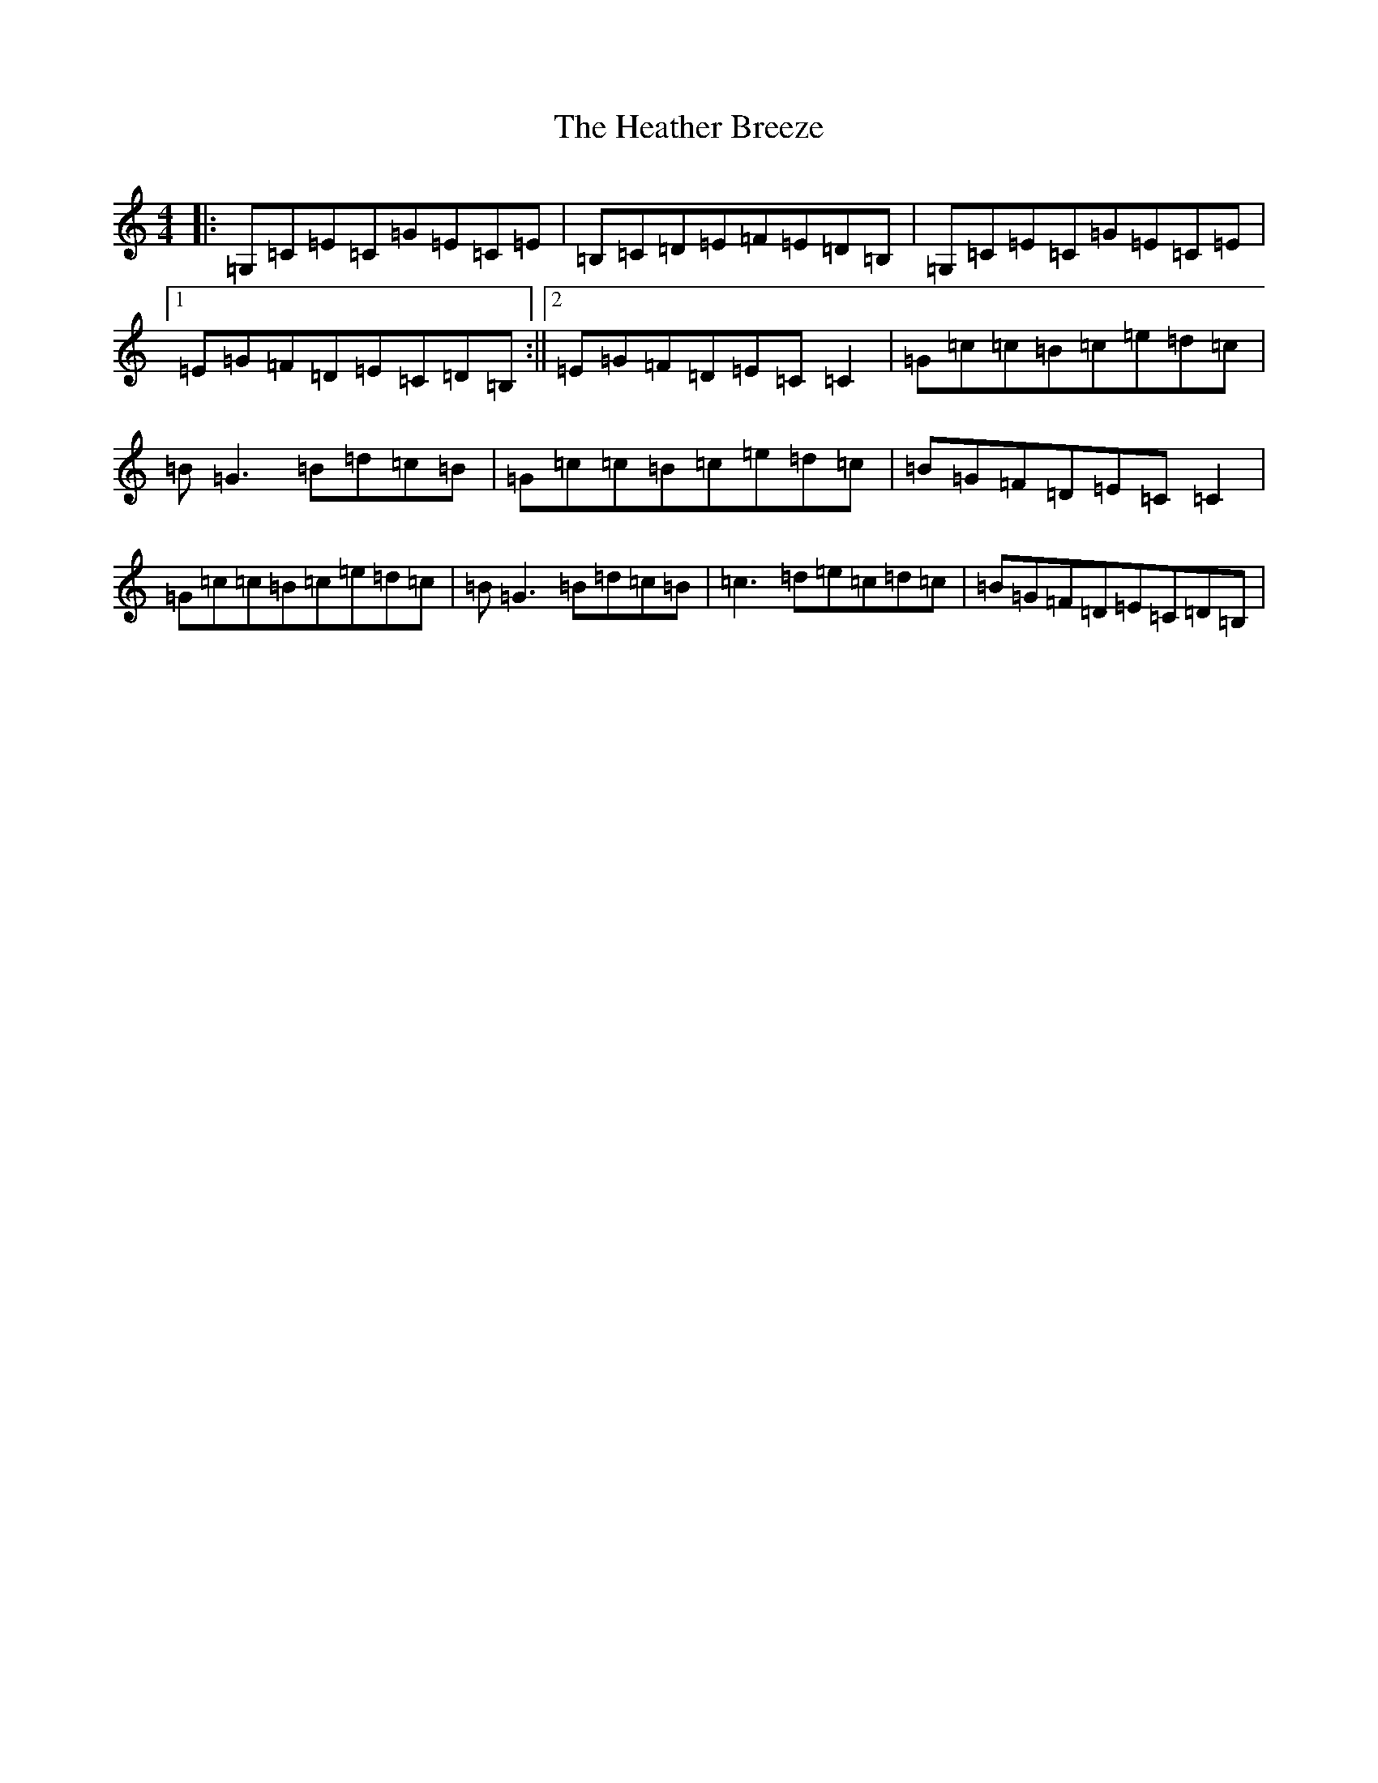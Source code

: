X: 8905
T: Heather Breeze, The
S: https://thesession.org/tunes/411#setting13261
Z: G Major
R: reel
M:4/4
L:1/8
K: C Major
|:=G,=C=E=C=G=E=C=E|=B,=C=D=E=F=E=D=B,|=G,=C=E=C=G=E=C=E|1=E=G=F=D=E=C=D=B,:||2=E=G=F=D=E=C=C2|=G=c=c=B=c=e=d=c|=B=G3=B=d=c=B|=G=c=c=B=c=e=d=c|=B=G=F=D=E=C=C2|=G=c=c=B=c=e=d=c|=B=G3=B=d=c=B|=c3=d=e=c=d=c|=B=G=F=D=E=C=D=B,|